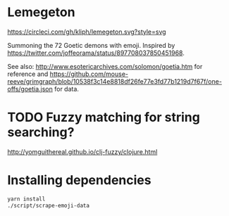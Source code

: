 * Lemegeton
[[https://circleci.com/gh/kliph/lemegeton.svg?style=svg]]

Summoning the 72 Goetic demons with emoji.  Inspired by
https://twitter.com/joffeorama/status/897708037850451968.

See also: http://www.esotericarchives.com/solomon/goetia.htm for
reference and
https://github.com/mouse-reeve/grimgraph/blob/10538f3c14e8818df26fe77e3fd77b1219d7f67f/one-offs/goetia.json
for data.
* TODO Fuzzy matching for string searching?
[[http://yomguithereal.github.io/clj-fuzzy/clojure.html]]
* Installing dependencies

#+BEGIN_SRC sh
  yarn install
  ./script/scrape-emoji-data
#+END_SRC
